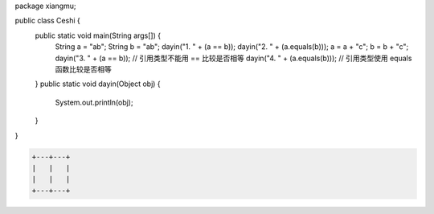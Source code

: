 .. title: Java代码案例29——字符串做相等比较时需要使用equals函数
.. slug: javadai-ma-an-li-29-zi-fu-chuan-zuo-xiang-deng-bi-jiao-shi-xu-yao-shi-yong-equalshan-shu
.. date: 2022-11-14 23:38:59 UTC+08:00
.. tags: Java代码案例
.. category: Java
.. link: 
.. description: 
.. type: text

.. code-block:: java
    :number-lines:

package xiangmu;

public class Ceshi {
    public static void main(String args[]) {
        String a = "ab";
        String b = "ab";
        dayin("1. " + (a == b));
        dayin("2. " + (a.equals(b)));
        a = a + "c";
        b = b + "c";
        dayin("3. " + (a == b));   // 引用类型不能用 == 比较是否相等
        dayin("4. " + (a.equals(b)));  // 引用类型使用 equals 函数比较是否相等
    }
    public static void dayin(Object obj) {
        System.out.println(obj);
    }
}

.. code-block:: text

    +---+---+
    |   |   |
    |   |   |
    +---+---+


